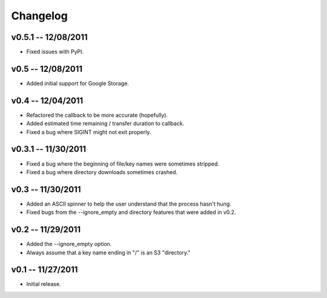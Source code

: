 ================================================================================
Changelog
================================================================================


v0.5.1 -- 12/08/2011
================================================================================

* Fixed issues with PyPI.

v0.5 -- 12/08/2011
================================================================================

* Added initial support for Google Storage.


v0.4 -- 12/04/2011
================================================================================

* Refactored the callback to be more accurate (hopefully).
* Added estimated time remaining / transfer duration to callback.
* Fixed a bug where SIGINT might not exit properly.


v0.3.1 -- 11/30/2011
================================================================================

* Fixed a bug where the beginning of file/key names were sometimes stripped.
* Fixed a bug where directory downloads sometimes crashed.


v0.3 -- 11/30/2011
================================================================================

* Added an ASCII spinner to help the user understand that the process hasn't
  hung.
* Fixed bugs from the --ignore_empty and directory features that were added in
  v0.2.


v0.2 -- 11/29/2011
================================================================================

* Added the --ignore_empty option.
* Always assume that a key name ending in "/" is an S3 "directory."


v0.1 -- 11/27/2011
================================================================================

* Initial release.
